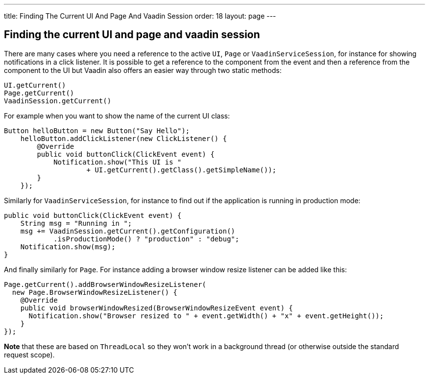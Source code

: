 ---
title: Finding The Current UI And Page And Vaadin Session
order: 18
layout: page
---

[[finding-the-current-ui-and-page-and-vaadin-session]]
Finding the current UI and page and vaadin session
--------------------------------------------------
There are many cases where you need a reference to the active `UI`, `Page`
or `VaadinServiceSession`, for instance for showing notifications in a
click listener. It is possible to get a reference to the component from
the event and then a reference from the component to the UI but Vaadin
also offers an easier way through two static methods:

[source,java]
....
UI.getCurrent()
Page.getCurrent()
VaadinSession.getCurrent()
....

For example when you want to show the name of the current UI class:

[source,java]
....
Button helloButton = new Button("Say Hello");
    helloButton.addClickListener(new ClickListener() {
        @Override
        public void buttonClick(ClickEvent event) {
            Notification.show("This UI is "
                    + UI.getCurrent().getClass().getSimpleName());
        }
    });
....

Similarly for `VaadinServiceSession`, for instance to find out if the
application is running in production mode:

[source,java]
....
public void buttonClick(ClickEvent event) {
    String msg = "Running in ";
    msg += VaadinSession.getCurrent().getConfiguration()
            .isProductionMode() ? "production" : "debug";
    Notification.show(msg);
}
....

And finally similarly for `Page`. For instance adding a browser window
resize listener can be added like this:

[source,java]
....
Page.getCurrent().addBrowserWindowResizeListener(
  new Page.BrowserWindowResizeListener() {
    @Override
    public void browserWindowResized(BrowserWindowResizeEvent event) {
      Notification.show("Browser resized to " + event.getWidth() + "x" + event.getHeight());
    }
});
....

*Note* that these are based on `ThreadLocal` so they won't work in a
background thread (or otherwise outside the standard request scope).
